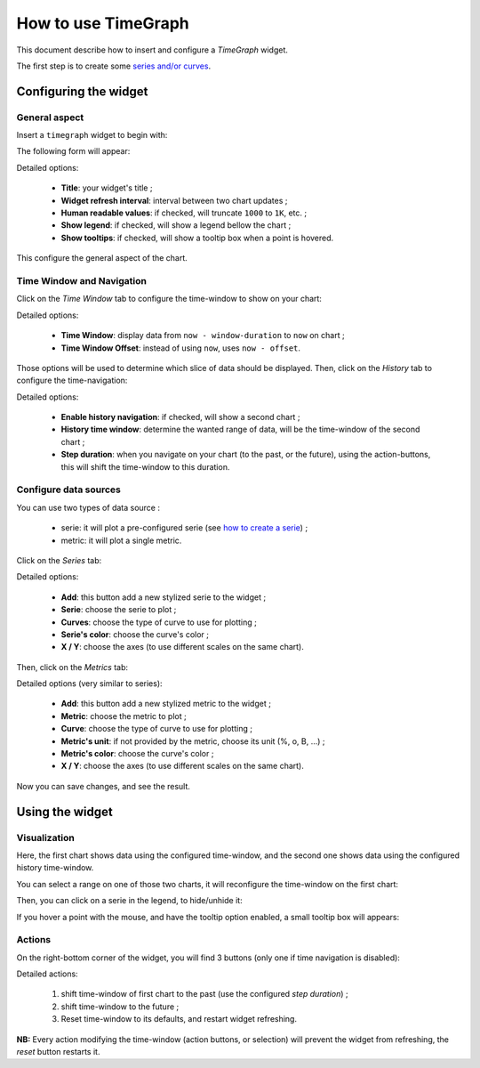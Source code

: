 .. _user-ui-widgets-timegraph:

How to use TimeGraph
====================

This document describe how to insert and configure a *TimeGraph* widget.

The first step is to create some `series and/or curves <../perfdata.html>`_.

Configuring the widget
----------------------

General aspect
++++++++++++++

Insert a ``timegraph`` widget to begin with:

.. image:: ../../../_static/images/uiv2/widgets/timegraph/form0.png

The following form will appear:

.. image:: ../../../_static/images/uiv2/widgets/timegraph/form1.png

Detailed options:

 * **Title**: your widget's title ;
 * **Widget refresh interval**: interval between two chart updates ;
 * **Human readable values**: if checked, will truncate ``1000`` to ``1K``, etc. ;
 * **Show legend**: if checked, will show a legend bellow the chart ;
 * **Show tooltips**: if checked, will show a tooltip box when a point is hovered.

This configure the general aspect of the chart.

Time Window and Navigation
++++++++++++++++++++++++++

Click on the *Time Window* tab to configure the time-window to show on your chart:

.. image:: ../../../_static/images/uiv2/widgets/timegraph/form2.png

Detailed options:

 * **Time Window**: display data from ``now - window-duration`` to ``now`` on chart ;
 * **Time Window Offset**: instead of using ``now``, uses ``now - offset``.

Those options will be used to determine which slice of data should be displayed.
Then, click on the *History* tab to configure the time-navigation:

.. image:: ../../../_static/images/uiv2/widgets/timegraph/form3.png

Detailed options:

 * **Enable history navigation**: if checked, will show a second chart ;
 * **History time window**: determine the wanted range of data, will be the time-window of the second chart ;
 * **Step duration**: when you navigate on your chart (to the past, or the future), using the action-buttons, this will shift the time-window to this duration.

Configure data sources
++++++++++++++++++++++

You can use two types of data source :

 * serie: it will plot a pre-configured serie (see `how to create a serie <../perfdata.html>`_) ;
 * metric: it will plot a single metric.

Click on the *Series* tab:

.. image:: ../../../_static/images/uiv2/widgets/timegraph/form4.png

Detailed options:

 * **Add**: this button add a new stylized serie to the widget ;
 * **Serie**: choose the serie to plot ;
 * **Curves**: choose the type of curve to use for plotting ;
 * **Serie's color**: choose the curve's color ;
 * **X / Y**: choose the axes (to use different scales on the same chart).

Then, click on the *Metrics* tab:

.. image:: ../../../_static/images/uiv2/widgets/timegraph/form5.png

Detailed options (very similar to series):

 * **Add**: this button add a new stylized metric to the widget ;
 * **Metric**: choose the metric to plot ;
 * **Curve**: choose the type of curve to use for plotting ;
 * **Metric's unit**: if not provided by the metric, choose its unit (%, o, B, ...) ;
 * **Metric's color**: choose the curve's color ;
 * **X / Y**: choose the axes (to use different scales on the same chart).

Now you can save changes, and see the result.

Using the widget
----------------

Visualization
+++++++++++++

.. image:: ../../../_static/images/uiv2/widgets/timegraph/result.png

Here, the first chart shows data using the configured time-window, and the second
one shows data using the configured history time-window.

You can select a range on one of those two charts, it will reconfigure the
time-window on the first chart:

.. image:: ../../../_static/images/uiv2/widgets/timegraph/select-range.png

Then, you can click on a serie in the legend, to hide/unhide it:

.. image:: ../../../_static/images/uiv2/widgets/timegraph/hide.png

If you hover a point with the mouse, and have the tooltip option enabled, a small
tooltip box will appears:

.. image:: ../../../_static/images/uiv2/widgets/timegraph/tooltip.png

Actions
+++++++

On the right-bottom corner of the widget, you will find 3 buttons (only one if
time navigation is disabled):

.. image:: ../../../_static/images/uiv2/widgets/timegraph/buttons.png

Detailed actions:

 1. shift time-window of first chart to the past (use the configured *step duration*) ;
 2. shift time-window to the future ;
 3. Reset time-window to its defaults, and restart widget refreshing.

**NB:** Every action modifying the time-window (action buttons, or selection) will
prevent the widget from refreshing, the *reset* button restarts it.
